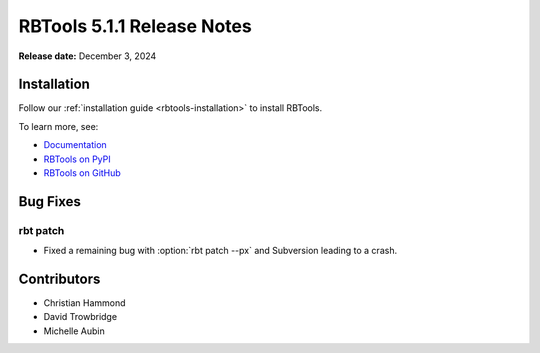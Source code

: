 .. default-intersphinx:: rbt5.x rb-latest


===========================
RBTools 5.1.1 Release Notes
===========================

**Release date:** December 3, 2024


Installation
============

Follow our :ref:`installation guide <rbtools-installation>` to install RBTools.

To learn more, see:

* `Documentation <https://www.reviewboard.org/docs/rbtools/5.x/>`_
* `RBTools on PyPI <https://pypi.org/project/rbtools/>`_
* `RBTools on GitHub <https://github.com/reviewboard/rbtools/>`_


Bug Fixes
=========

rbt patch
---------

* Fixed a remaining bug with :option:`rbt patch --px` and Subversion
  leading to a crash.


Contributors
============

* Christian Hammond
* David Trowbridge
* Michelle Aubin
